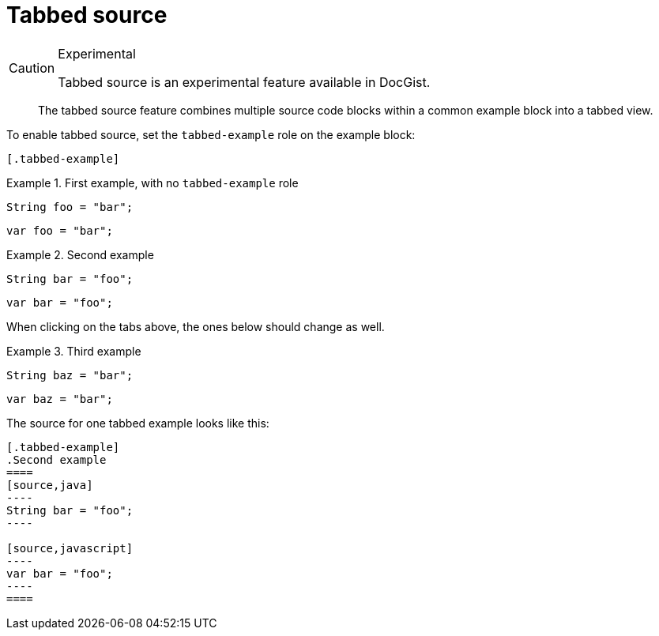 = Tabbed source
:source-highlighter: codemirror

[CAUTION]
.Experimental
====
Tabbed source is an experimental feature available in DocGist.
====

[abstract]
--
The tabbed source feature combines multiple source code blocks within a common example block into a tabbed view.
--

To enable tabbed source, set the `tabbed-example` role on the example block:

[source,asciidoc]
----
[.tabbed-example]
----

.First example, with no `tabbed-example` role
====
[source,java]
----
String foo = "bar";
----

[source,javascript]
----
var foo = "bar";
----
====

[.tabbed-example]
.Second example
====
[source,java]
----
String bar = "foo";
----

[source,javascript]
----
var bar = "foo";
----
====

When clicking on the tabs above, the ones below should change as well.

[.tabbed-example]
.Third example
====
[source,java]
----
String baz = "bar";
----

[source,javascript]
----
var baz = "bar";
----
====

The source for one tabbed example looks like this:

[source,asciidoc]
....
[.tabbed-example]
.Second example
====
[source,java]
----
String bar = "foo";
----

[source,javascript]
----
var bar = "foo";
----
====
....
